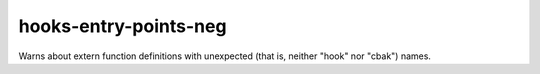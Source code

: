 .. title:: clang-tidy - hooks-entry-points-neg

hooks-entry-points-neg
======================

Warns about extern function definitions with unexpected (that is,
neither "hook" nor "cbak") names.
